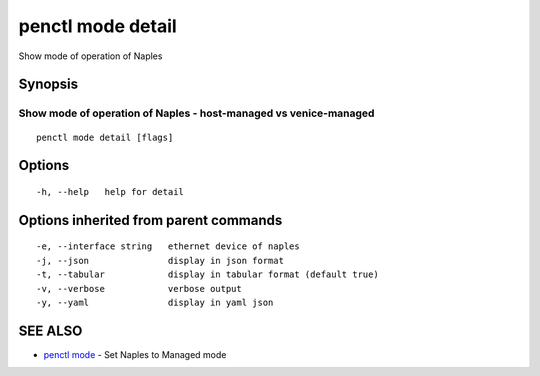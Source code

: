 .. _penctl_mode_detail:

penctl mode detail
------------------

Show mode of operation of Naples

Synopsis
~~~~~~~~



-------------------------------------------------------------------
 Show mode of operation of Naples - host-managed vs venice-managed 
-------------------------------------------------------------------


::

  penctl mode detail [flags]

Options
~~~~~~~

::

  -h, --help   help for detail

Options inherited from parent commands
~~~~~~~~~~~~~~~~~~~~~~~~~~~~~~~~~~~~~~

::

  -e, --interface string   ethernet device of naples
  -j, --json               display in json format
  -t, --tabular            display in tabular format (default true)
  -v, --verbose            verbose output
  -y, --yaml               display in yaml json

SEE ALSO
~~~~~~~~

* `penctl mode <penctl_mode.rst>`_ 	 - Set Naples to Managed mode


